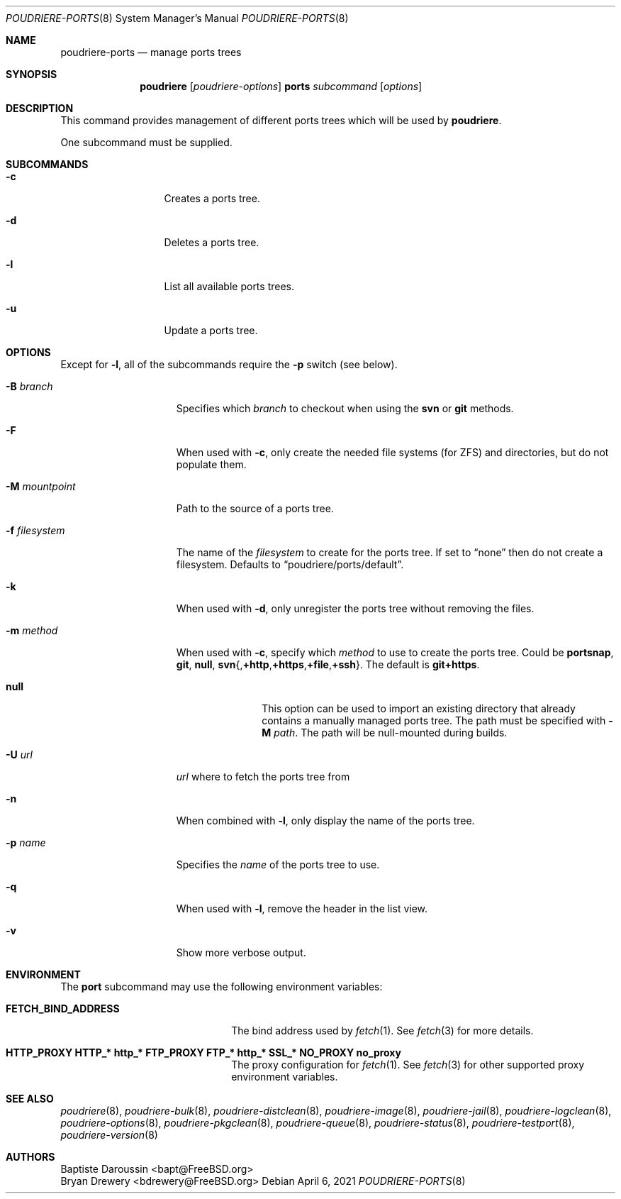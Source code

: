 .\" Copyright (c) 2012 Baptiste Daroussin <bapt@FreeBSD.org>
.\" Copyright (c) 2012-2014 Bryan Drewery <bdrewery@FreeBSD.org>
.\" Copyright (c) 2018 SRI International
.\" All rights reserved.
.\"
.\" Redistribution and use in source and binary forms, with or without
.\" modification, are permitted provided that the following conditions
.\" are met:
.\" 1. Redistributions of source code must retain the above copyright
.\"    notice, this list of conditions and the following disclaimer.
.\" 2. Redistributions in binary form must reproduce the above copyright
.\"    notice, this list of conditions and the following disclaimer in the
.\"    documentation and/or other materials provided with the distribution.
.\"
.\" THIS SOFTWARE IS PROVIDED BY THE AUTHOR AND CONTRIBUTORS ``AS IS'' AND
.\" ANY EXPRESS OR IMPLIED WARRANTIES, INCLUDING, BUT NOT LIMITED TO, THE
.\" IMPLIED WARRANTIES OF MERCHANTABILITY AND FITNESS FOR A PARTICULAR PURPOSE
.\" ARE DISCLAIMED.  IN NO EVENT SHALL THE AUTHOR OR CONTRIBUTORS BE LIABLE
.\" FOR ANY DIRECT, INDIRECT, INCIDENTAL, SPECIAL, EXEMPLARY, OR CONSEQUENTIAL
.\" DAMAGES (INCLUDING, BUT NOT LIMITED TO, PROCUREMENT OF SUBSTITUTE GOODS
.\" OR SERVICES; LOSS OF USE, DATA, OR PROFITS; OR BUSINESS INTERRUPTION)
.\" HOWEVER CAUSED AND ON ANY THEORY OF LIABILITY, WHETHER IN CONTRACT, STRICT
.\" LIABILITY, OR TORT (INCLUDING NEGLIGENCE OR OTHERWISE) ARISING IN ANY WAY
.\" OUT OF THE USE OF THIS SOFTWARE, EVEN IF ADVISED OF THE POSSIBILITY OF
.\" SUCH DAMAGE.
.\"
.\" $FreeBSD$
.\"
.\" Note: The date here should be updated whenever a non-trivial
.\" change is made to the manual page.
.Dd April 6, 2021
.Dt POUDRIERE-PORTS 8
.Os
.Sh NAME
.Nm poudriere-ports
.Nd manage ports trees
.Sh SYNOPSIS
.Nm poudriere
.Op Ar poudriere-options
.Cm ports
.Ar subcommand
.Op Ar options
.Sh DESCRIPTION
This command provides management of different ports trees which will be used
by
.Nm poudriere .
.Pp
One subcommand must be supplied.
.Sh SUBCOMMANDS
.Bl -tag -width "-f conffile"
.It Fl c
Creates a ports tree.
.It Fl d
Deletes a ports tree.
.It Fl l
List all available ports trees.
.It Fl u
Update a ports tree.
.El
.Sh OPTIONS
Except for
.Fl l ,
all of the subcommands require the
.Fl p
switch (see below).
.Pp
.Bl -tag -width "-f filesystem"
.It Fl B Ar branch
Specifies which
.Ar branch
to checkout when using the
.Cm svn
or
.Cm git
methods.
.It Fl F
When used with
.Fl c ,
only create the needed file systems (for ZFS) and directories, but do
not populate them.
.It Fl M Ar mountpoint
Path to the source of a ports tree.
.It Fl f Ar filesystem
The name of the
.Ar filesystem
to create for the ports tree.
If set to
.Dq none
then do not create a filesystem.
Defaults to
.Dq poudriere/ports/default .
.It Fl k
When used with
.Fl d ,
only unregister the ports tree without removing the files.
.It Fl m Ar method
When used with
.Fl c ,
specify which
.Ar method
to use to create the ports tree.
Could be
.Cm portsnap ,
.Cm git ,
.Cm null ,
.Sm off
.Cm svn No {, Cm +http No , Cm +https No , Cm +file No , Cm +ssh No }.
.Sm on
The default is
.Cm git+https .
.Bl -tag -width "git+https"
.It Sy null
This option can be used to import an existing directory that already contains
a manually managed ports tree.
The path must be specified with
.Fl M Ar path .
The path will be null-mounted during builds.
.El
.It Fl U Ar url
.Ar url
where to fetch the ports tree from
.It Fl n
When combined with
.Fl l ,
only display the name of the ports tree.
.It Fl p Ar name
Specifies the
.Ar name
of the ports tree to use.
.It Fl q
When used with
.Fl l ,
remove the header in the list view.
.It Fl v
Show more verbose output.
.El
.Sh ENVIRONMENT
The
.Nm port
subcommand may use the following environment variables:
.Bl -tag -width "HTTP_PROXY FTP_PROXY"
.It Sy FETCH_BIND_ADDRESS
The bind address used by
.Xr fetch 1 .
See
.Xr fetch 3
for more details.
.It Sy HTTP_PROXY HTTP_* http_* FTP_PROXY FTP_* http_* SSL_* NO_PROXY no_proxy
The proxy configuration for
.Xr fetch 1 .
See
.Xr fetch 3
for other supported proxy environment variables.
.El
.Sh SEE ALSO
.Xr poudriere 8 ,
.Xr poudriere-bulk 8 ,
.Xr poudriere-distclean 8 ,
.Xr poudriere-image 8 ,
.Xr poudriere-jail 8 ,
.Xr poudriere-logclean 8 ,
.Xr poudriere-options 8 ,
.Xr poudriere-pkgclean 8 ,
.Xr poudriere-queue 8 ,
.Xr poudriere-status 8 ,
.Xr poudriere-testport 8 ,
.Xr poudriere-version 8
.Sh AUTHORS
.An Baptiste Daroussin Aq bapt@FreeBSD.org
.An Bryan Drewery Aq bdrewery@FreeBSD.org
